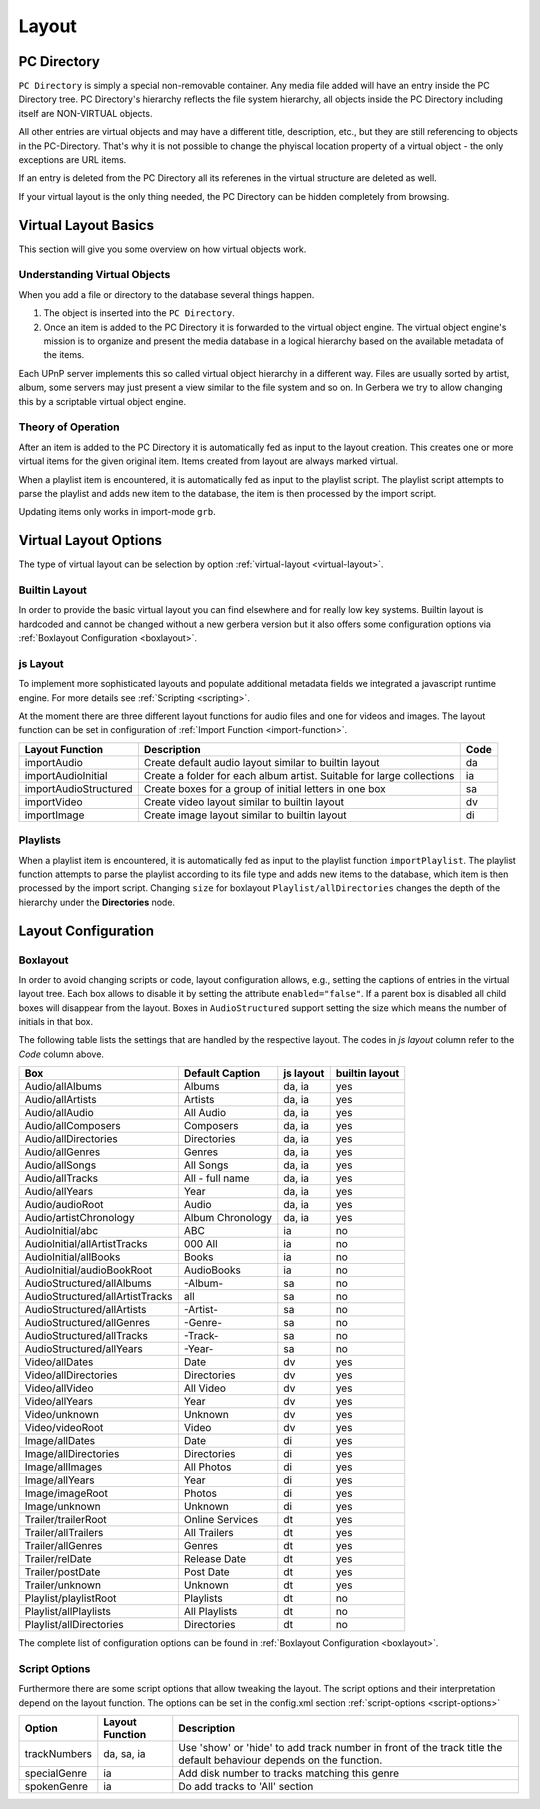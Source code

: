 .. _layout:
.. index:: Layout

Layout
======

PC Directory
~~~~~~~~~~~~

``PC Directory`` is simply a special non-removable container. Any media file added will have an entry inside the 
PC Directory tree. PC Directory's hierarchy reflects the file system hierarchy, all objects inside the PC Directory
including itself are NON-VIRTUAL objects.

All other entries are virtual objects and may have a different title, description, etc., but they are still referencing
to objects in the PC-Directory. That's why it is not possible to change the phyiscal location property of a virtual object 
- the only exceptions are URL items.

If an entry is deleted from the PC Directory all its referenes in the virtual structure are deleted as well.

If your virtual layout is the only thing needed, the PC Directory can be hidden completely from browsing.


Virtual Layout Basics
~~~~~~~~~~~~~~~~~~~~~

This section will give you some overview on how virtual objects work.

Understanding Virtual Objects
-----------------------------

When you add a file or directory to the database several things happen.

1. The object is inserted into the ``PC Directory``.

2. Once an item is added to the PC Directory it is forwarded to the virtual object engine. The virtual object engine's
   mission is to organize and present the media database in a logical hierarchy based on the available metadata of the
   items.

Each UPnP server implements this so called virtual object hierarchy in a different way. Files are usually sorted by
artist, album, some servers may just present a view similar to the file system and so on. In Gerbera we try to allow 
changing this by a scriptable virtual object engine.

Theory of Operation
-------------------

After an item is added to the PC Directory it is automatically fed as input to the layout creation. This creates one
or more virtual items for the given original item. Items created from layout are always marked virtual.

When a playlist item is encountered, it is automatically fed as input to the playlist script. The playlist script
attempts to parse the playlist and adds new item to the database, the item is then processed by the import script.

Updating items only works in import-mode ``grb``.


Virtual Layout Options
~~~~~~~~~~~~~~~~~~~~~~

The type of virtual layout can be selection by option :ref:`virtual-layout <virtual-layout>`.

Builtin Layout
--------------

In order to provide the basic virtual layout you can find elsewhere and for really low key systems.
Builtin layout is hardcoded and cannot be changed without a new gerbera version but it also offers some configuration
options via :ref:`Boxlayout Configuration <boxlayout>`.


js Layout
---------

To implement more sophisticated layouts and populate additional metadata fields we integrated a javascript runtime engine. 
For more details see :ref:`Scripting <scripting>`.

At the moment there are three different layout functions for audio files and one for videos and images.
The layout function can be set in configuration of :ref:`Import Function <import-function>`.

+-----------------------+-----------------------------------------------------------------------+------+
| Layout Function       | Description                                                           | Code |
+=======================+=======================================================================+======+
| importAudio           | Create default audio layout similar to builtin layout                 | da   |
+-----------------------+-----------------------------------------------------------------------+------+
| importAudioInitial    | Create a folder for each album artist. Suitable for large collections | ia   |
+-----------------------+-----------------------------------------------------------------------+------+
| importAudioStructured | Create boxes for a group of initial letters in one box                | sa   |
+-----------------------+-----------------------------------------------------------------------+------+
| importVideo           | Create video layout similar to builtin layout                         | dv   |
+-----------------------+-----------------------------------------------------------------------+------+
| importImage           | Create image layout similar to builtin layout                         | di   |
+-----------------------+-----------------------------------------------------------------------+------+


Playlists
---------

When a playlist item is encountered, it is automatically fed as input to the playlist function ``importPlaylist``. The playlist function
attempts to parse the playlist according to its file type and adds new items to the database, which item is then processed
by the import script. Changing ``size`` for boxlayout ``Playlist/allDirectories`` changes the depth of the hierarchy under the **Directories** node.


Layout Configuration
~~~~~~~~~~~~~~~~~~~~

Boxlayout
---------

In order to avoid changing scripts or code, layout configuration allows, e.g., setting the captions of entries in the virtual layout tree.
Each box allows to disable it by setting the attribute ``enabled="false"``. If a parent box is disabled all child boxes will disappear from the layout.
Boxes in ``AudioStructured`` support setting the size which means the number of initials in that box.

The following table lists the settings that are handled by the respective layout.
The codes in *js layout* column refer to the *Code* column above.

+---------------------------------+------------------+-----------+----------------+
| Box                             | Default Caption  | js layout | builtin layout |
+=================================+==================+===========+================+
| Audio/allAlbums                 | Albums           | da, ia    | yes            |
+---------------------------------+------------------+-----------+----------------+
| Audio/allArtists                | Artists          | da, ia    | yes            |
+---------------------------------+------------------+-----------+----------------+
| Audio/allAudio                  | All Audio        | da, ia    | yes            |
+---------------------------------+------------------+-----------+----------------+
| Audio/allComposers              | Composers        | da, ia    | yes            |
+---------------------------------+------------------+-----------+----------------+
| Audio/allDirectories            | Directories      | da, ia    | yes            |
+---------------------------------+------------------+-----------+----------------+
| Audio/allGenres                 | Genres           | da, ia    | yes            |
+---------------------------------+------------------+-----------+----------------+
| Audio/allSongs                  | All Songs        | da, ia    | yes            |
+---------------------------------+------------------+-----------+----------------+
| Audio/allTracks                 | All - full name  | da, ia    | yes            |
+---------------------------------+------------------+-----------+----------------+
| Audio/allYears                  | Year             | da, ia    | yes            |
+---------------------------------+------------------+-----------+----------------+
| Audio/audioRoot                 | Audio            | da, ia    | yes            |
+---------------------------------+------------------+-----------+----------------+
| Audio/artistChronology          | Album Chronology | da, ia    | yes            |
+---------------------------------+------------------+-----------+----------------+
| AudioInitial/abc                | ABC              | ia        | no             |
+---------------------------------+------------------+-----------+----------------+
| AudioInitial/allArtistTracks    | 000 All          | ia        | no             |
+---------------------------------+------------------+-----------+----------------+
| AudioInitial/allBooks           | Books            | ia        | no             |
+---------------------------------+------------------+-----------+----------------+
| AudioInitial/audioBookRoot      | AudioBooks       | ia        | no             |
+---------------------------------+------------------+-----------+----------------+
| AudioStructured/allAlbums       | -Album-          | sa        | no             |
+---------------------------------+------------------+-----------+----------------+
| AudioStructured/allArtistTracks | all              | sa        | no             |
+---------------------------------+------------------+-----------+----------------+
| AudioStructured/allArtists      | -Artist-         | sa        | no             |
+---------------------------------+------------------+-----------+----------------+
| AudioStructured/allGenres       | -Genre-          | sa        | no             |
+---------------------------------+------------------+-----------+----------------+
| AudioStructured/allTracks       | -Track-          | sa        | no             |
+---------------------------------+------------------+-----------+----------------+
| AudioStructured/allYears        | -Year-           | sa        | no             |
+---------------------------------+------------------+-----------+----------------+
| Video/allDates                  | Date             | dv        | yes            |
+---------------------------------+------------------+-----------+----------------+
| Video/allDirectories            | Directories      | dv        | yes            |
+---------------------------------+------------------+-----------+----------------+
| Video/allVideo                  | All Video        | dv        | yes            |
+---------------------------------+------------------+-----------+----------------+
| Video/allYears                  | Year             | dv        | yes            |
+---------------------------------+------------------+-----------+----------------+
| Video/unknown                   | Unknown          | dv        | yes            |
+---------------------------------+------------------+-----------+----------------+
| Video/videoRoot                 | Video            | dv        | yes            |
+---------------------------------+------------------+-----------+----------------+
| Image/allDates                  | Date             | di        | yes            |
+---------------------------------+------------------+-----------+----------------+
| Image/allDirectories            | Directories      | di        | yes            |
+---------------------------------+------------------+-----------+----------------+
| Image/allImages                 | All Photos       | di        | yes            |
+---------------------------------+------------------+-----------+----------------+
| Image/allYears                  | Year             | di        | yes            |
+---------------------------------+------------------+-----------+----------------+
| Image/imageRoot                 | Photos           | di        | yes            |
+---------------------------------+------------------+-----------+----------------+
| Image/unknown                   | Unknown          | di        | yes            |
+---------------------------------+------------------+-----------+----------------+
| Trailer/trailerRoot             | Online Services  | dt        | yes            |
+---------------------------------+------------------+-----------+----------------+
| Trailer/allTrailers             | All Trailers     | dt        | yes            |
+---------------------------------+------------------+-----------+----------------+
| Trailer/allGenres               | Genres           | dt        | yes            |
+---------------------------------+------------------+-----------+----------------+
| Trailer/relDate                 | Release Date     | dt        | yes            |
+---------------------------------+------------------+-----------+----------------+
| Trailer/postDate                | Post Date        | dt        | yes            |
+---------------------------------+------------------+-----------+----------------+
| Trailer/unknown                 | Unknown          | dt        | yes            |
+---------------------------------+------------------+-----------+----------------+
| Playlist/playlistRoot           | Playlists        | dt        | no             |
+---------------------------------+------------------+-----------+----------------+
| Playlist/allPlaylists           | All Playlists    | dt        | no             |
+---------------------------------+------------------+-----------+----------------+
| Playlist/allDirectories         | Directories      | dt        | no             |
+---------------------------------+------------------+-----------+----------------+

The complete list of configuration options can be found in :ref:`Boxlayout Configuration <boxlayout>`.

Script Options
--------------

Furthermore there are some script options that allow tweaking the layout. The script options and their interpretation
depend on the layout function. The options can be set in the config.xml section :ref:`script-options <script-options>`

+---------------------------------+------------------+----------------------------------------------------------------------+
| Option                          | Layout Function  | Description                                                          |
+=================================+==================+======================================================================+
| trackNumbers                    | da, sa, ia       | Use 'show' or 'hide' to add track number in front of the track title |
|                                 |                  | the default behaviour depends on the function.                       |
+---------------------------------+------------------+----------------------------------------------------------------------+
| specialGenre                    | ia               | Add disk number to tracks matching this genre                        |
+---------------------------------+------------------+----------------------------------------------------------------------+
| spokenGenre                     | ia               | Do add tracks to 'All' section                                       |
+---------------------------------+------------------+----------------------------------------------------------------------+
